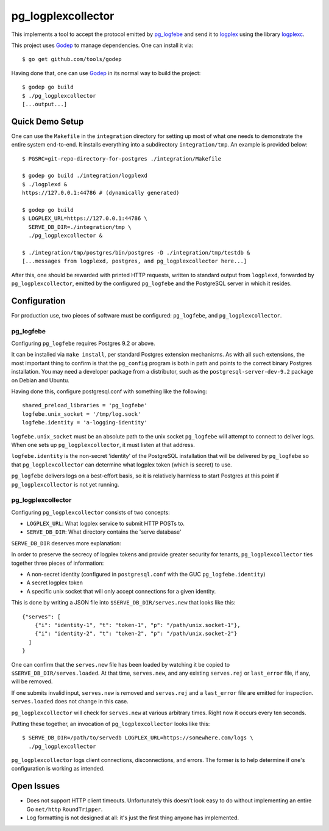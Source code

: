 pg_logplexcollector
-------------------

This implements a tool to accept the protocol emitted by `pg_logfebe`_
and send it to logplex_ using the library logplexc_.

This project uses Godep_ to manage dependencies. One can install it
via::

  $ go get github.com/tools/godep

Having done that, one can use Godep_ in its normal way to build the
project::

  $ godep go build
  $ ./pg_logplexcollector
  [...output...]

Quick Demo Setup
================

One can use the ``Makefile`` in the ``integration`` directory for
setting up most of what one needs to demonstrate the entire system
end-to-end.  It installs everything into a subdirectory
``integration/tmp``.  An example is provided below::

  $ PGSRC=git-repo-directory-for-postgres ./integration/Makefile

  $ godep go build ./integration/logplexd
  $ ./logplexd &
  https://127.0.0.1:44786 # (dynamically generated)

  $ godep go build
  $ LOGPLEX_URL=https://127.0.0.1:44786 \
    SERVE_DB_DIR=./integration/tmp \
    ./pg_logplexcollector &

  $ ./integration/tmp/postgres/bin/postgres -D ./integration/tmp/testdb &
  [...messages from logplexd, postgres, and pg_logplexcollector here...]

After this, one should be rewarded with printed HTTP requests, written
to standard output from ``logplexd``, forwarded by
``pg_logplexcollector``, emitted by the configured ``pg_logfebe`` and
the PostgreSQL server in which it resides.

Configuration
=============

For production use, two pieces of software must be configured:
``pg_logfebe``, and ``pg_logplexcollector``.

==========
pg_logfebe
==========

Configuring ``pg_logfebe`` requires Postgres 9.2 or above.

It can be installed via ``make install``, per standard Postgres
extension mechanisms.  As with all such extensions, the most important
thing to confirm is that the ``pg_config`` program is both in path and
points to the correct binary Postgres installation.  You may need a
developer package from a distributor, such as the
``postgresql-server-dev-9.2`` package on Debian and Ubuntu.

Having done this, configure postgresql.conf with something like the
following::

  shared_preload_libraries = 'pg_logfebe'
  logfebe.unix_socket = '/tmp/log.sock'
  logfebe.identity = 'a-logging-identity'

``logfebe.unix_socket`` must be an absolute path to the unix socket
``pg_logfebe`` will attempt to connect to deliver logs.  When one sets
up ``pg_logplexcollector``, it must listen at that address.

``logfebe.identity`` is the non-secret 'identity' of the PostgreSQL
installation that will be delivered by ``pg_logfebe`` so that
``pg_logplexcollector`` can determine what logplex token (which is
secret) to use.

``pg_logfebe`` delivers logs on a best-effort basis, so it is
relatively harmless to start Postgres at this point if
``pg_logplexcollector`` is not yet running.

===================
pg_logplexcollector
===================

Configuring ``pg_logplexcollector`` consists of two concepts:

* ``LOGPLEX_URL``: What logplex service to submit HTTP POSTs to.

* ``SERVE_DB_DIR``: What directory contains the 'serve database'

``SERVE_DB_DIR`` deserves more explanation:

In order to preserve the secrecy of logplex tokens and provide greater
security for tenants, ``pg_logplexcollector`` ties together three
pieces of information:

* A non-secret identity (configured in ``postgresql.conf`` with the
  GUC ``pg_logfebe.identity``)

* A secret logplex token

* A specific unix socket that will only accept connections for a given
  identity.

This is done by writing a JSON file into ``$SERVE_DB_DIR/serves.new``
that looks like this::

    {"serves": [
        {"i": "identity-1", "t": "token-1", "p": "/path/unix.socket-1"},
        {"i": "identity-2", "t": "token-2", "p": "/path/unix.socket-2"}
      ]
    }

One can confirm that the ``serves.new`` file has been loaded by
watching it be copied to ``$SERVE_DB_DIR/serves.loaded``.  At that
time, ``serves.new``, and any existing ``serves.rej`` or
``last_error`` file, if any, will be removed.

If one submits invalid input, ``serves.new`` is removed and
``serves.rej`` and a ``last_error`` file are emitted for inspection.
``serves.loaded`` does not change in this case.

``pg_logplexcollector`` will check for ``serves.new`` at various
arbitrary times.  Right now it occurs every ten seconds.

Putting these together, an invocation of ``pg_logplexcollector`` looks
like this::

    $ SERVE_DB_DIR=/path/to/servedb LOGPLEX_URL=https://somewhere.com/logs \
      ./pg_logplexcollector

``pg_logplexcollector`` logs client connections, disconnections, and
errors.  The former is to help determine if one's configuration is
working as intended.

Open Issues
===========

* Does not support HTTP client timeouts.  Unfortunately this doesn't
  look easy to do without implementing an entire Go ``net/http``
  ``RoundTripper``.

* Log formatting is not designed at all: it's just the first thing
  anyone has implemented.

.. _logplexc: https://github.com/logplex/logplexc

.. _pg_logfebe: https://github.com/logplex/pg_logfebe

.. _logplex: https://github.com/heroku/logplex

.. _Godep: https://github.com/tools/godep
